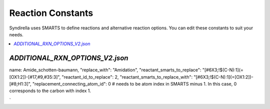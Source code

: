 
==================
Reaction Constants
==================

Syndirella uses SMARTS to define reactions and alternative reaction options. You can edit these constants to suit your needs.

.. contents::
   :local:
   :depth: 2

`ADDITIONAL_RXN_OPTIONS_V2.json`
--------------------------------
name: Amide_schotten-baumann,
"replace_with": "Amidation",
"reactant_smarts_to_replace": "[#6X3;!$(C-N):1](=[OX1:2])-[#17,#9,#35:3]",
"reactant_id_to_replace": 2,
"reactant_smarts_to_replace_with": "[#6X3;!$(C-N):1](=[OX1:2])-[#8;H1:3]",
"replacement_connecting_atom_id": 0 # needs to be atom index in SMARTS minus 1. In this case, 0 corresponds to the carbon with index 1.

`